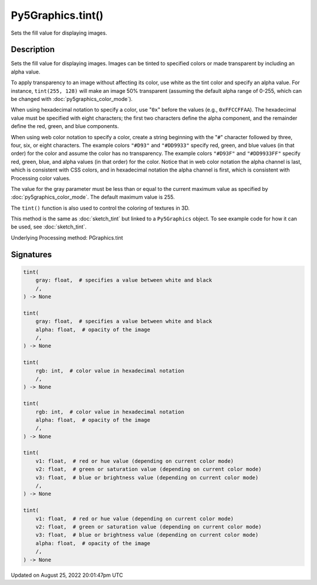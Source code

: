 Py5Graphics.tint()
==================

Sets the fill value for displaying images.

Description
-----------

Sets the fill value for displaying images. Images can be tinted to specified colors or made transparent by including an alpha value.

To apply transparency to an image without affecting its color, use white as the tint color and specify an alpha value. For instance, ``tint(255, 128)`` will make an image 50% transparent (assuming the default alpha range of 0-255, which can be changed with :doc:`py5graphics_color_mode`).

When using hexadecimal notation to specify a color, use "``0x``" before the values (e.g., ``0xFFCCFFAA``). The hexadecimal value must be specified with eight characters; the first two characters define the alpha component, and the remainder define the red, green, and blue components.

When using web color notation to specify a color, create a string beginning with the "``#``" character followed by three, four, six, or eight characters. The example colors ``"#D93"`` and ``"#DD9933"`` specify red, green, and blue values (in that order) for the color and assume the color has no transparency. The example colors ``"#D93F"`` and ``"#DD9933FF"`` specify red, green, blue, and alpha values (in that order) for the color. Notice that in web color notation the alpha channel is last, which is consistent with CSS colors, and in hexadecimal notation the alpha channel is first, which is consistent with Processing color values.

The value for the gray parameter must be less than or equal to the current maximum value as specified by :doc:`py5graphics_color_mode`. The default maximum value is 255.

The ``tint()`` function is also used to control the coloring of textures in 3D.

This method is the same as :doc:`sketch_tint` but linked to a ``Py5Graphics`` object. To see example code for how it can be used, see :doc:`sketch_tint`.

Underlying Processing method: PGraphics.tint

Signatures
------

.. code:: python

    tint(
        gray: float,  # specifies a value between white and black
        /,
    ) -> None

    tint(
        gray: float,  # specifies a value between white and black
        alpha: float,  # opacity of the image
        /,
    ) -> None

    tint(
        rgb: int,  # color value in hexadecimal notation
        /,
    ) -> None

    tint(
        rgb: int,  # color value in hexadecimal notation
        alpha: float,  # opacity of the image
        /,
    ) -> None

    tint(
        v1: float,  # red or hue value (depending on current color mode)
        v2: float,  # green or saturation value (depending on current color mode)
        v3: float,  # blue or brightness value (depending on current color mode)
        /,
    ) -> None

    tint(
        v1: float,  # red or hue value (depending on current color mode)
        v2: float,  # green or saturation value (depending on current color mode)
        v3: float,  # blue or brightness value (depending on current color mode)
        alpha: float,  # opacity of the image
        /,
    ) -> None
Updated on August 25, 2022 20:01:47pm UTC

